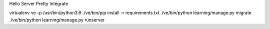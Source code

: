 Hello
Server
Pretty
Integrate

virtualenv ve -p /usr/bin/python3.6
./ve/bin/pip install -r requirements.txt
./ve/bin/python learning/manage.py migrate
./ve/bin/python learning/manage.py runserver

